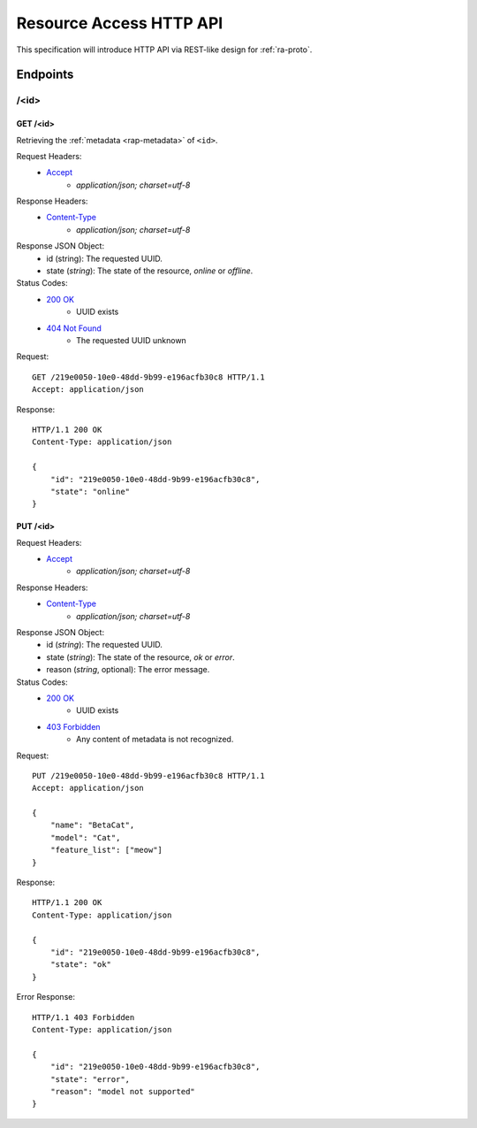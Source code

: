 Resource Access HTTP API
===============================================================================

This specification will introduce HTTP API via REST-like design for
:ref:`ra-proto`.


Endpoints
----------------------------------------------------------------------

/<id>
++++++++++++++++++++++++++++++++++++++++++++++++++++++++++++

GET /<id>
**************************************************

Retrieving the :ref:`metadata <rap-metadata>` of ``<id>``.

Request Headers:
    - `Accept`_
        - *application/json; charset=utf-8*

Response Headers:
    - `Content-Type`_
        - *application/json; charset=utf-8*

Response JSON Object:
    - id (string): The requested UUID.
    - state (*string*): The state of the resource, *online* or *offline*.

Status Codes:
    - `200 OK`_
        - UUID exists
    - `404 Not Found`_
        - The requested UUID unknown

Request::

    GET /219e0050-10e0-48dd-9b99-e196acfb30c8 HTTP/1.1
    Accept: application/json

Response::

    HTTP/1.1 200 OK
    Content-Type: application/json

    {
        "id": "219e0050-10e0-48dd-9b99-e196acfb30c8",
        "state": "online"
    }


PUT /<id>
**************************************************

Request Headers:
    - `Accept`_
        - *application/json; charset=utf-8*

Response Headers:
    - `Content-Type`_
        - *application/json; charset=utf-8*

Response JSON Object:
    - id (*string*): The requested UUID.
    - state (*string*): The state of the resource, *ok* or *error*.
    - reason (*string*, optional): The error message.

Status Codes:
    - `200 OK`_
        - UUID exists
    - `403 Forbidden`_
        - Any content of metadata is not recognized.

Request::

    PUT /219e0050-10e0-48dd-9b99-e196acfb30c8 HTTP/1.1
    Accept: application/json

    {
        "name": "BetaCat",
        "model": "Cat",
        "feature_list": ["meow"]
    }

Response::

    HTTP/1.1 200 OK
    Content-Type: application/json

    {
        "id": "219e0050-10e0-48dd-9b99-e196acfb30c8",
        "state": "ok"
    }

Error Response::

    HTTP/1.1 403 Forbidden
    Content-Type: application/json

    {
        "id": "219e0050-10e0-48dd-9b99-e196acfb30c8",
        "state": "error",
        "reason": "model not supported"
    }


.. _Accept: http://www.w3.org/Protocols/rfc2616/rfc2616-sec14.html#sec14.1
.. _Content-Type: http://www.w3.org/Protocols/rfc2616/rfc2616-sec14.html#sec14.17
.. _200 OK: http://www.w3.org/Protocols/rfc2616/rfc2616-sec10.html#sec10.2.1
.. _403 Forbidden: http://www.w3.org/Protocols/rfc2616/rfc2616-sec10.html#sec10.4.4
.. _404 Not Found: http://www.w3.org/Protocols/rfc2616/rfc2616-sec10.html#sec10.4.5
